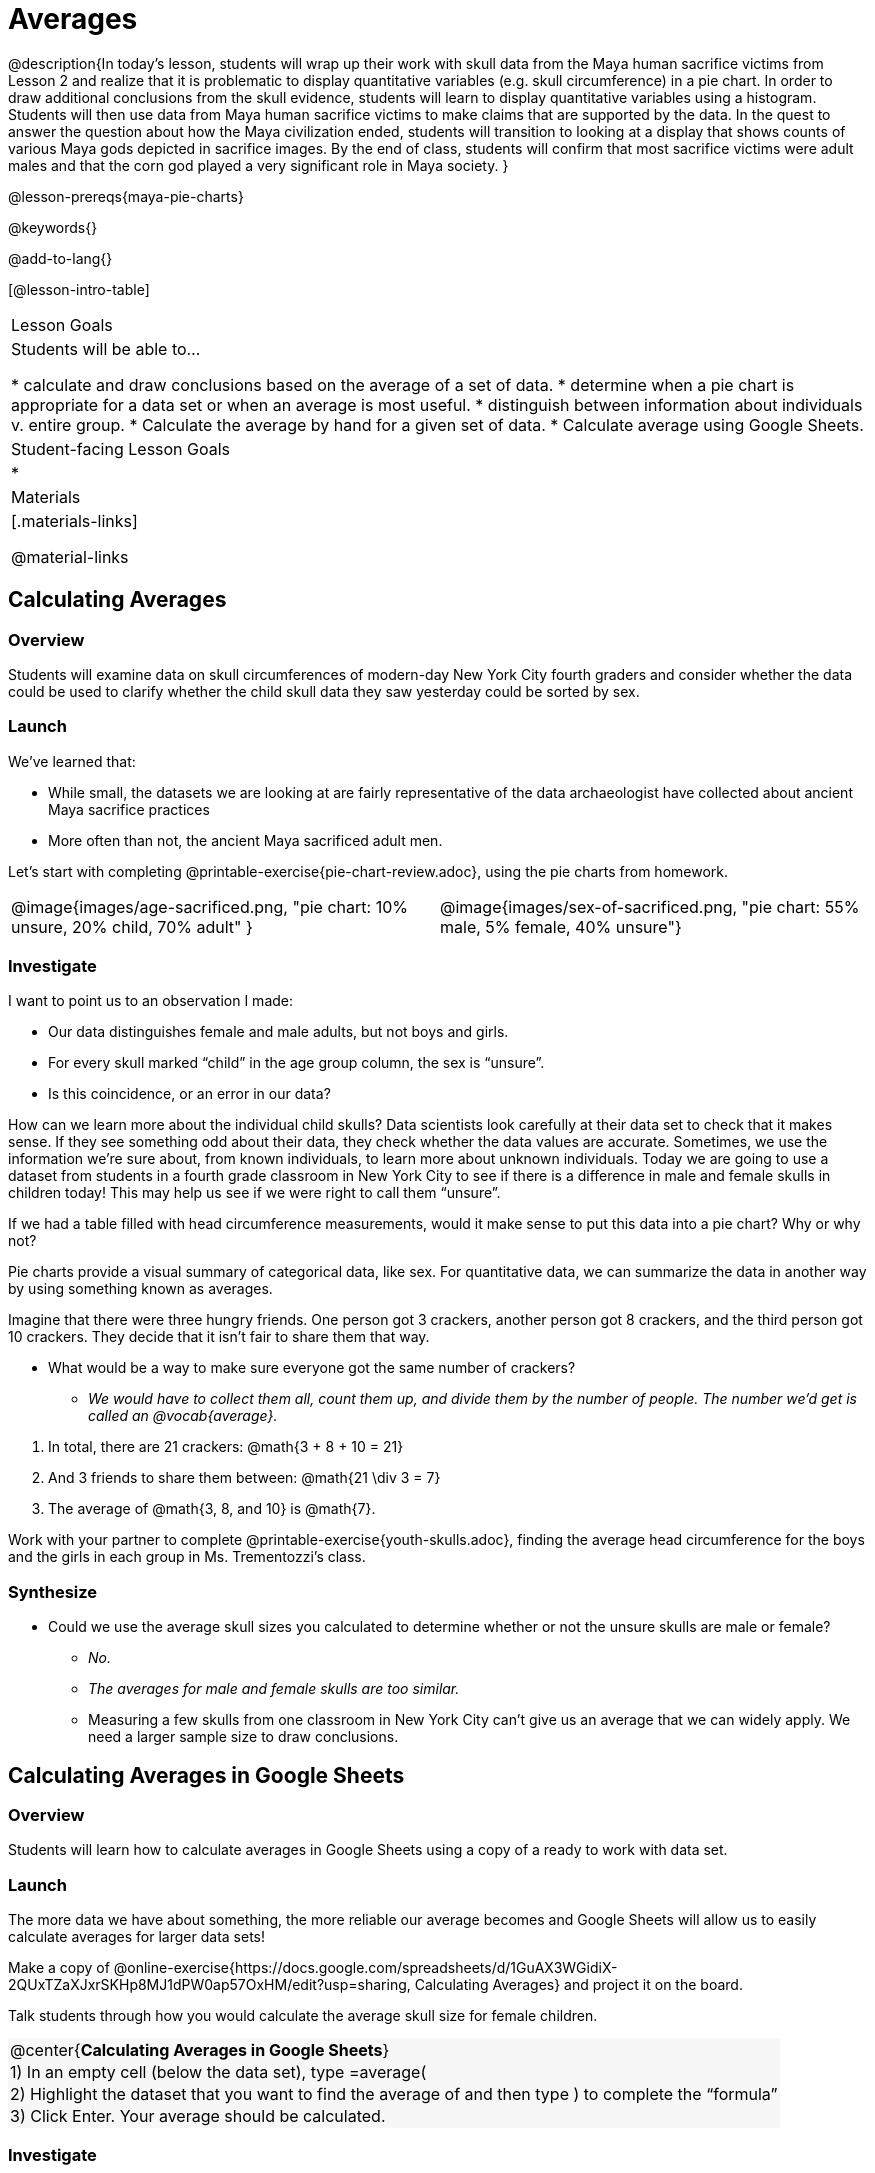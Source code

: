 = Averages

++++
<style>
#content .forceShading { background-color: #f7f7f8; }
.data-table td { margin: 0; padding: 0; }
</style>
++++

@description{In today’s lesson, students will wrap up their work with skull data from the Maya human sacrifice victims from Lesson 2 and realize that it is problematic to display quantitative variables (e.g. skull circumference) in a pie chart. In order to draw additional conclusions from the skull evidence, students will learn to display quantitative variables using a histogram. Students will then use data from Maya human sacrifice victims to make claims that are supported by the data. In the quest to answer the question about how the Maya civilization ended, students will transition to looking at a display that shows counts of various Maya gods depicted in sacrifice images. By the end of class, students will confirm that most sacrifice victims were adult males and that the corn god played a very significant role in Maya society.
}

@lesson-prereqs{maya-pie-charts}

@keywords{}

@add-to-lang{}

[@lesson-intro-table]
|===

| Lesson Goals
| Students will be able to...

* calculate and draw conclusions based on the average of a set of data.
* determine when a pie chart is appropriate for a data set or when an average is most useful.
* distinguish between information about individuals v. entire group.
* Calculate the average by hand for a given set of data.
* Calculate average using Google Sheets.

| Student-facing Lesson Goals
|
*


| Materials
|[.materials-links]

@material-links

|===

== Calculating Averages

=== Overview

Students will examine data on skull circumferences of modern-day New York City fourth graders and consider whether the data could be used to clarify whether the child skull data they saw yesterday could be sorted by sex.

=== Launch

We’ve learned that:

* While small, the datasets we are looking at are fairly representative of the data archaeologist have collected about ancient Maya sacrifice practices
* More often than not, the ancient Maya sacrificed adult men.

Let's start with completing @printable-exercise{pie-chart-review.adoc}, using the pie charts from homework.

[cols="^1a,^1a"]
|===
| @image{images/age-sacrificed.png, "pie chart: 10% unsure, 20% child, 70% adult" }
| @image{images/sex-of-sacrificed.png, "pie chart: 55% male, 5% female, 40% unsure"}
|===

=== Investigate

I want to point us to an observation I made:

* Our data distinguishes female and male adults, but not boys and girls.
* For every skull marked “child” in the age group column, the sex is “unsure”.
* Is this coincidence, or an error in our data?

How can we learn more about the individual child skulls? Data scientists look carefully at their data set to check that it makes sense. If they see something odd about their data, they check whether the data values are accurate. Sometimes, we use the information we’re sure about, from known individuals, to learn more about unknown individuals. Today we are going to use a dataset from students in a fourth grade classroom in New York City to see if there is a difference in male and female skulls in children today! This may help us see if we were right to call them “unsure”.

[.lesson-instruction]
If we had a table filled with head circumference measurements, would it make sense to put this data into a pie chart? Why or why not?

Pie charts provide a visual summary of categorical data, like sex. For quantitative data, we can summarize the data in another way by using something known as averages.

[.lesson-instruction]
--
Imagine that there were three hungry friends. One person got 3 crackers, another person got 8 crackers, and the third person got 10 crackers. They decide that it isn't fair to share them that way.

* What would be a way to make sure everyone got the same number of crackers?
**  _We would have to collect them all, count them up, and divide them by the number of people. The number we'd get is called an @vocab{average}._
--

. In total, there are 21 crackers: @math{3 + 8 + 10 = 21}
. And 3 friends to share them between: @math{21 \div 3 = 7}
. The average of @math{3, 8, and 10} is @math{7}.

Work with your partner to complete @printable-exercise{youth-skulls.adoc}, finding the average head circumference for the boys and the girls in each group in Ms. Trementozzi's class.

=== Synthesize

* Could we use the average skull sizes you calculated to determine whether or not the unsure skulls are male or female?
** _No._
** _The averages for male and female skulls are too similar._
** Measuring a few skulls from one classroom in New York City can’t give us an average that we can widely apply.  We need a larger sample size to draw conclusions.

== Calculating Averages in Google Sheets

=== Overview

Students will learn how to calculate averages in Google Sheets using a copy of a ready to work with data set.

=== Launch
The more data we have about something, the more reliable our average becomes and Google Sheets will allow us to easily calculate averages for larger data sets!

Make a copy of @online-exercise{https://docs.google.com/spreadsheets/d/1GuAX3WGidiX-2QUxTZaXJxrSKHp8MJ1dPW0ap57OxHM/edit?usp=sharing, Calculating Averages} and project it on the board.

Talk students through how you would calculate the average skull size for female children.

[.forceShading]
[.data-table, cols="1", grid="none", stripes="none"]
|===
|
@center{*Calculating Averages in Google Sheets*}
|
1) In an empty cell (below the data set), type =average(
|
2) Highlight the dataset that you want to find the average of and then type ) to complete the “formula”
|
3) Click Enter. Your average should be calculated.
|===


=== Investigate

[.lesson-instruction]
* Make a copy of @online-exercise{https://docs.google.com/spreadsheets/d/1GuAX3WGidiX-2QUxTZaXJxrSKHp8MJ1dPW0ap57OxHM/edit?usp=sharing, Calculating Averages}.
* Calculate the average skull size for female children and the for male children.

=== Synthesize

We have a new tool in our toolkits!

Besides finding averages, what else do we know how to do in Google Sheets?

- _Sort data._
- _Make pie charts._

== What else can we learn about the ancient Maya?

=== Overview

Students will read research findings revealing that many of those sacrificed in ancient Maya ceremonies were highly respected prisoners of war. They will think about how their data supports or denies this claim. Then they will look at a pie chart showing Gods portrayed in hieroglyphic depictions of sacrifices.

=== Launch

[.lesson-instruction]
Complete @printable-exercise{what-else.adoc} and @printable-exercise{what-else-cont.adoc} with your partner.

=== Investigate

[.lesson-instruction]
Have students complete @printable-exercise{hieroglyphics.adoc}

=== Synthesize

Most victims of human sacrifice seemed to be highly respected prisoners of war.

- Why do you think that the ancient Maya sacrificed those that were highly respected?
- How does this differ from what you originally thought?
- How could this explain why there is jewelry in the caves?!

Have students write responses to the following questions on the @opt-printable-exercise{journal.adoc}:

- What did we learn about the ancient Maya today?
- Has your thinking changed at all about why the Maya population declined?
- What evidence did we examine?
- What data science skills did we learn?


